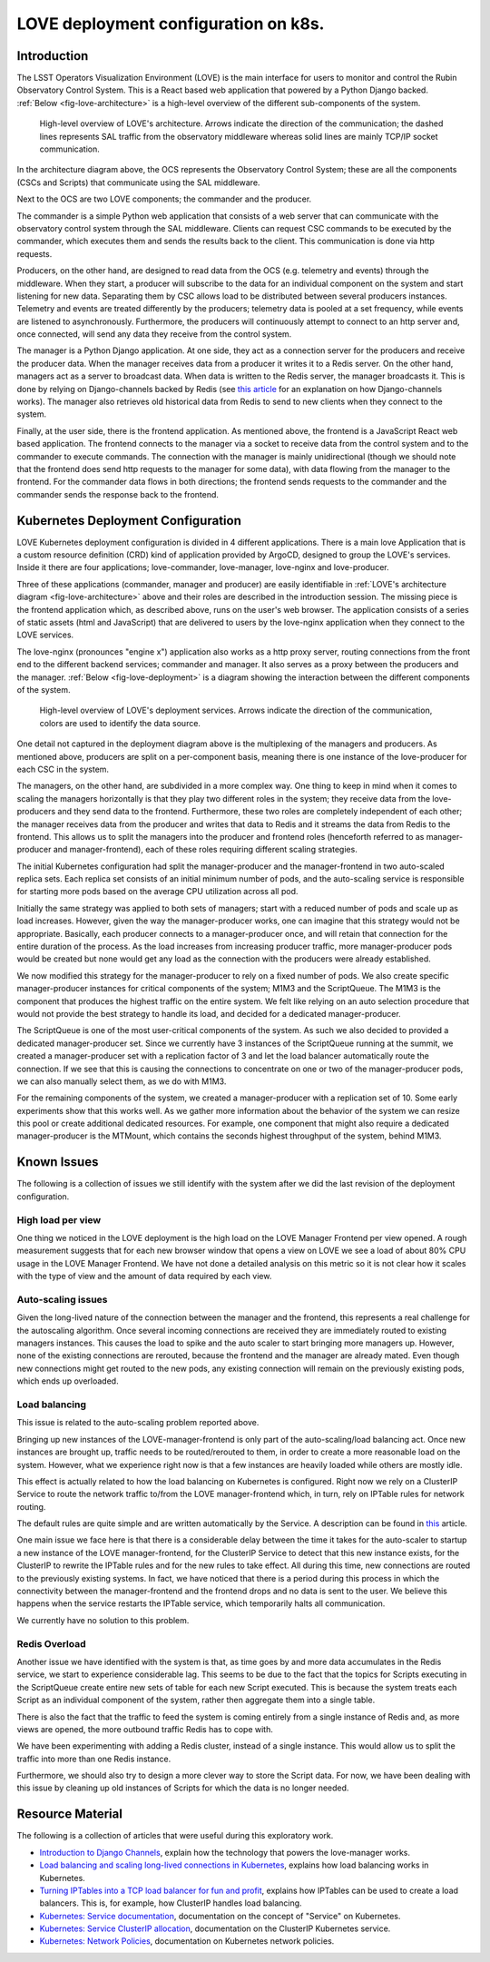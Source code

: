 #####################################
LOVE deployment configuration on k8s.
#####################################

.. abstract::

   Here we describe the LOVE deployment configuration used on k8s.
   We start with a brief description of how LOVE works, its different components and communication workflow.
   From that we describe how the system is deployed on k8s, the different services that are part of the deployment and their role.
   We proceed with a description of the issues we currently observe with the system as the number of users and traffic from the control system increases and finalize with a few ideas for future improvements.

Introduction
============

The LSST Operators Visualization Environment (LOVE) is the main interface for users to monitor and control the Rubin Observatory Control System.
This is a React based web application that powered by a Python Django backed.
:ref:`Below <fig-love-architecture>` is a high-level overview of the different sub-components of the system.

.. figure:: /_static/LOVE_Architecture.png
  :name: fig-love-architecture
  :target: ../images/LOVE_Architecture.png
  :alt: LOVE Architecture

  High-level overview of LOVE's architecture.
  Arrows indicate the direction of the communication; the dashed lines represents SAL traffic from the observatory middleware whereas solid lines are mainly TCP/IP socket communication.

In the architecture diagram above, the OCS represents the Observatory Control System; these are all the components (CSCs and Scripts) that communicate using the SAL middleware.

Next to the OCS are two LOVE components; the commander and the producer.

The commander is a simple Python web application that consists of a web server that can communicate with the observatory control system through the SAL middleware.
Clients can request CSC commands to be executed by the commander, which executes them and sends the results back to the client.
This communication is done via http requests.

Producers, on the other hand, are designed to read data from the OCS (e.g. telemetry and events) through the middleware.
When they start, a producer will subscribe to the data for an individual component on the system and start listening for new data.
Separating them by CSC allows load to be distributed between several producers instances.
Telemetry and events are treated differently by the producers; telemetry data is pooled at a set frequency, while events are listened to asynchronously.
Furthermore, the producers will continuously attempt to connect to an http server and, once connected, will send any data they receive from the control system.

The manager is a Python Django application.
At one side, they act as a connection server for the producers and receive the producer data.
When the manager receives data from a producer it writes it to a Redis server.
On the other hand, managers act as a server to broadcast data. 
When data is written to the Redis server, the manager broadcasts it.
This is done by relying on Django-channels backed by Redis (see `this article <https://testdriven.io/blog/django-channels/>`__ for an explanation on how Django-channels works).
The manager also retrieves old historical data from Redis to send to new clients when they connect to the system.

Finally, at the user side, there is the frontend application. 
As mentioned above, the frontend is a JavaScript React web based application.
The frontend connects to the manager via a socket to receive data from the control system and to the commander to execute commands.
The connection with the manager is mainly unidirectional (though we should note that the frontend does send http requests to the manager for some data), with data flowing from the manager to the frontend.
For the commander data flows in both directions; the frontend sends requests to the commander and the commander sends the response back to the frontend.

Kubernetes Deployment Configuration
===================================

LOVE Kubernetes deployment configuration is divided in 4 different applications.
There is a main love Application that is a custom resource definition (CRD) kind of application provided by ArgoCD, designed to group the LOVE's services.
Inside it there are four applications; love-commander, love-manager, love-nginx and love-producer.

Three of these applications (commander, manager and producer) are easily identifiable in :ref:`LOVE's architecture diagram <fig-love-architecture>` above and their roles are described in the introduction session.
The missing piece is the frontend application which, as described above, runs on the user's web browser.
The application consists of a series of static assets (html and JavaScript) that are delivered to users by the love-nginx application when they connect to the LOVE services.

The love-nginx (pronounces "engine x") application also works as a http proxy server, routing connections from the front end to the different backend services; commander and manager.
It also serves as a proxy between the producers and the manager.
:ref:`Below <fig-love-deployment>` is a diagram showing the interaction between the different components of the system.


.. figure:: /_static/LOVE_Deployment.png
  :name: fig-love-deployment
  :target: ../images/LOVE_Deployment.png
  :alt: LOVE Deployment components

  High-level overview of LOVE's deployment services.
  Arrows indicate the direction of the communication, colors are used to identify the data source.

One detail not captured in the deployment diagram above is the multiplexing of the managers and producers.
As mentioned above, producers are split on a per-component basis, meaning there is one instance of the love-producer for each CSC in the system.

The managers, on the other hand, are subdivided in a more complex way.
One thing to keep in mind when it comes to scaling the managers horizontally is that they play two different roles in the system; they receive data from the love-producers and they send data to the frontend.
Furthermore, these two roles are completely independent of each other; the manager receives data from the producer and writes that data to Redis and it streams the data from Redis to the frontend.
This allows us to split the managers into the producer and frontend roles (henceforth referred to as manager-producer and manager-frontend), each of these roles requiring different scaling strategies.

The initial Kubernetes configuration had split the manager-producer and the manager-frontend in two auto-scaled replica sets.
Each replica set consists of an initial minimum number of pods, and the auto-scaling service is responsible for starting more pods based on the average CPU utilization across all pod.

Initially the same strategy was applied to both sets of managers; start with a reduced number of pods and scale up as load increases.
However, given the way the manager-producer works, one can imagine that this strategy would not be appropriate.
Basically, each producer connects to a manager-producer once, and will retain that connection for the entire duration of the process.
As the load increases from increasing producer traffic, more manager-producer pods would be created but none would get any load as the connection with the producers were already established.

We now modified this strategy for the manager-producer to rely on a fixed number of pods.
We also create specific manager-producer instances for critical components of the system; M1M3 and the ScriptQueue.
The M1M3 is the component that produces the highest traffic on the entire system.
We felt like relying on an auto selection procedure that would not provide the best strategy to handle its load, and decided for a dedicated manager-producer.

The ScriptQueue is one of the most user-critical components of the system.
As such we also decided to provided a dedicated manager-producer set.
Since we currently have 3 instances of the ScriptQueue running at the summit, we created a manager-producer set with a replication factor of 3 and let the load balancer automatically route the connection.
If we see that this is causing the connections to concentrate on one or two of the manager-producer pods, we can also manually select them, as we do with M1M3.


For the remaining components of the system, we created a manager-producer with a replication set of 10.
Some early experiments show that this works well.
As we gather more information about the behavior of the system we can resize this pool or create additional dedicated resources.
For example, one component that might also require a dedicated manager-producer is the MTMount, which contains the seconds highest throughput of the system, behind M1M3.

Known Issues
============

The following is a collection of issues we still identify with the system after we did the last revision of the deployment configuration.

High load per view
------------------

One thing we noticed in the LOVE deployment is the high load on the LOVE Manager Frontend per view opened.
A rough measurement suggests that for each new browser window that opens a view on LOVE we see a load of about 80% CPU usage in the LOVE Manager Frontend.
We have not done a detailed analysis on this metric so it is not clear how it scales with the type of view and the amount of data required by each view.

Auto-scaling issues
-------------------

Given the long-lived nature of the connection between the manager and the frontend, this represents a real challenge for the autoscaling algorithm.
Once several incoming connections are received they are immediately routed to existing managers instances.
This causes the load to spike and the auto scaler to start bringing more managers up.
However, none of the existing connections are rerouted, because the frontend and the manager are already mated.
Even though new connections might get routed to the new pods, any existing connection will remain on the previously existing pods, which ends up overloaded.

Load balancing
--------------

This issue is related to the auto-scaling problem reported above.

Bringing up new instances of the LOVE-manager-frontend is only part of the auto-scaling/load balancing act.
Once new instances are brought up, traffic needs to be routed/rerouted to them, in order to create a more reasonable load on the system.
However, what we experience right now is that a few instances are heavily loaded while others are mostly idle.

This effect is actually related to how the load balancing on Kubernetes is configured.
Right now we rely on a ClusterIP Service to route the network traffic to/from the LOVE manager-frontend which, in turn, rely on IPTable rules for network routing.

The default rules are quite simple and are written automatically by the Service.
A description can be found in `this <https://learnk8s.io/kubernetes-long-lived-connections>`__ article.

One main issue we face here is that there is a considerable delay between the time it takes for the auto-scaler to startup a new instance of the LOVE manager-frontend, for the ClusterIP Service to detect that this new instance exists, for the ClusterIP to rewrite the IPTable rules and for the new rules to take effect.
All during this time, new connections are routed to the previously existing systems.
In fact, we have noticed that there is a period during this process in which the connectivity between the manager-frontend and the frontend drops and no data is sent to the user.
We believe this happens when the service restarts the IPTable service, which temporarily halts all communication.

We currently have no solution to this problem.

Redis Overload
--------------

Another issue we have identified with the system is that, as time goes by and more data accumulates in the Redis service, we start to experience considerable lag.
This seems to be due to the fact that the topics for Scripts executing in the ScriptQueue create entire new sets of table for each new Script executed.
This is because the system treats each Script as an individual component of the system, rather then aggregate them into a single table.

There is also the fact that the traffic to feed the system is coming entirely from a single instance of Redis and, as more views are opened, the more outbound traffic Redis has to cope with.

We have been experimenting with adding a Redis cluster, instead of a single instance.
This would allow us to split the traffic into more than one Redis instance.

Furthermore, we should also try to design a more clever way to store the Script data.
For now, we have been dealing with this issue by cleaning up old instances of Scripts for which the data is no longer needed.

Resource Material
=================

The following is a collection of articles that were useful during this exploratory work.

- `Introduction to Django Channels <https://testdriven.io/blog/django-channels/>`__, explain how the technology that powers the love-manager works.
- `Load balancing and scaling long-lived connections in Kubernetes <https://learnk8s.io/kubernetes-long-lived-connections>`__, explains how load balancing works in Kubernetes.
- `Turning IPTables into a TCP load balancer for fun and profit <https://scalingo.com/blog/iptables#load-balancing>`__, explains how IPTables can be used to create a load balancers.
  This is, for example, how ClusterIP handles load balancing.
- `Kubernetes: Service documentation <https://kubernetes.io/docs/concepts/services-networking/service/>`__, documentation on the concept of "Service" on Kubernetes.
- `Kubernetes: Service ClusterIP allocation <https://kubernetes.io/docs/concepts/services-networking/cluster-ip-allocation/>`__, documentation on the ClusterIP Kubernetes service.
- `Kubernetes: Network Policies <https://kubernetes.io/docs/concepts/services-networking/network-policies/>`__, documentation on Kubernetes network policies.

